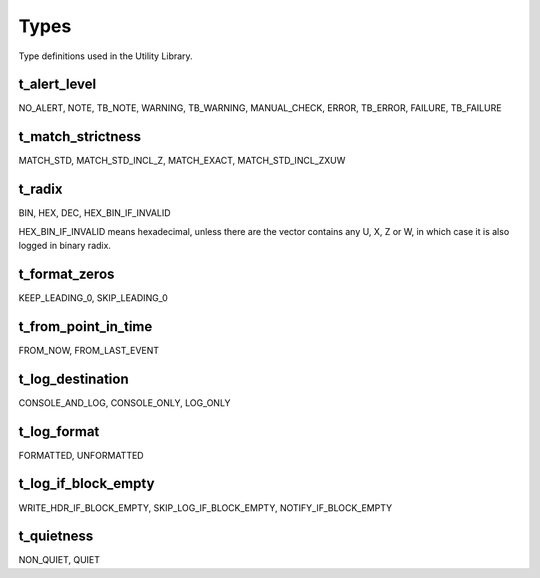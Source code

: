**********************************************************************************************************************************
Types
**********************************************************************************************************************************
Type definitions used in the Utility Library.

.. _t_alert_level:

t_alert_level
----------------------------------------------------------------------------------------------------------------------------------
NO_ALERT, NOTE, TB_NOTE, WARNING, TB_WARNING, MANUAL_CHECK, ERROR, TB_ERROR, FAILURE, TB_FAILURE


.. _t_match_strictness:

t_match_strictness
----------------------------------------------------------------------------------------------------------------------------------
MATCH_STD, MATCH_STD_INCL_Z, MATCH_EXACT, MATCH_STD_INCL_ZXUW


.. _t_radix:

t_radix
----------------------------------------------------------------------------------------------------------------------------------
BIN, HEX, DEC, HEX_BIN_IF_INVALID

HEX_BIN_IF_INVALID means hexadecimal, unless there are the vector contains any U, X, Z or W, in which case it is also logged in 
binary radix.


.. _t_format_zeros:

t_format_zeros
----------------------------------------------------------------------------------------------------------------------------------
KEEP_LEADING_0, SKIP_LEADING_0


.. _t_from_point_in_time:

t_from_point_in_time
----------------------------------------------------------------------------------------------------------------------------------
FROM_NOW, FROM_LAST_EVENT


.. _t_log_destination:

t_log_destination
----------------------------------------------------------------------------------------------------------------------------------
CONSOLE_AND_LOG, CONSOLE_ONLY, LOG_ONLY


.. _t_log_format:

t_log_format
----------------------------------------------------------------------------------------------------------------------------------
FORMATTED, UNFORMATTED


.. _t_log_if_block_empty:

t_log_if_block_empty
----------------------------------------------------------------------------------------------------------------------------------
WRITE_HDR_IF_BLOCK_EMPTY, SKIP_LOG_IF_BLOCK_EMPTY, NOTIFY_IF_BLOCK_EMPTY


.. _t_quietness:

t_quietness
----------------------------------------------------------------------------------------------------------------------------------
NON_QUIET, QUIET
